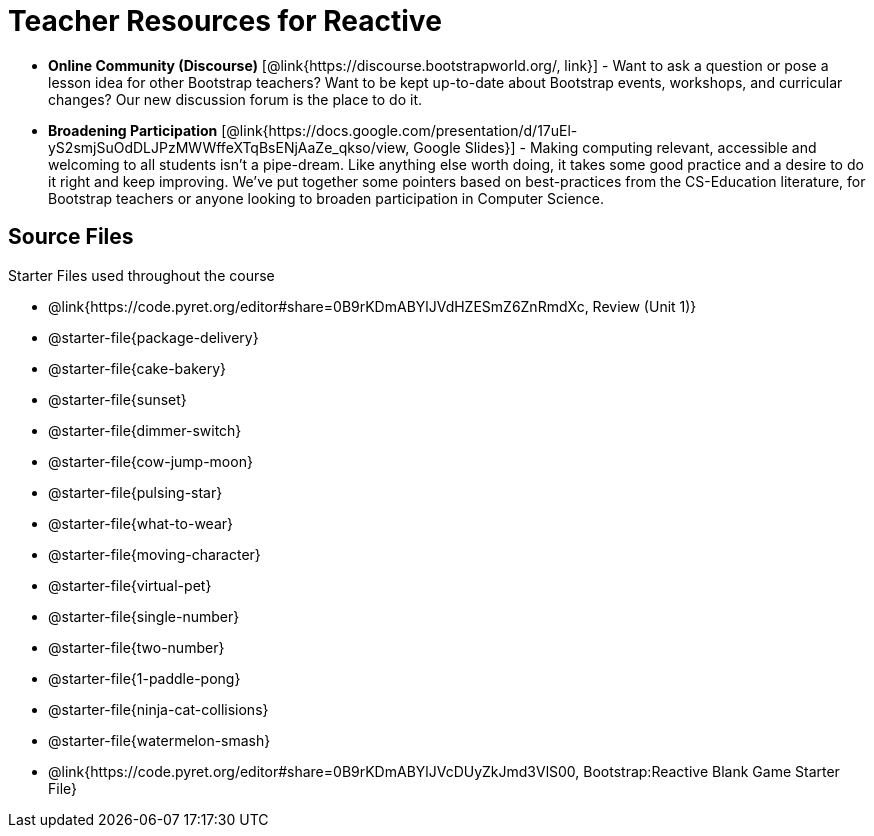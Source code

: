 = Teacher Resources for Reactive

- *Online Community (Discourse)* [@link{https://discourse.bootstrapworld.org/, link}] - Want to ask a question or pose a lesson idea for other Bootstrap teachers? Want to be kept up-to-date about Bootstrap events, workshops, and curricular changes? Our new discussion forum is the place to do it.

- *Broadening Participation* [@link{https://docs.google.com/presentation/d/17uEl-yS2smjSuOdDLJPzMWWffeXTqBsENjAaZe_qkso/view, Google Slides}] - Making computing relevant, accessible and welcoming to all students isn't a pipe-dream. Like anything else worth doing, it takes some good practice and a desire to do it right and keep improving. We've put together some pointers based on best-practices from the CS-Education literature, for Bootstrap teachers or anyone looking to broaden participation in Computer Science.

== Source Files
Starter Files used throughout the course

- @link{https://code.pyret.org/editor#share=0B9rKDmABYlJVdHZESmZ6ZnRmdXc, Review (Unit 1)}
- @starter-file{package-delivery}
- @starter-file{cake-bakery}
- @starter-file{sunset}
- @starter-file{dimmer-switch}
- @starter-file{cow-jump-moon}
- @starter-file{pulsing-star}
- @starter-file{what-to-wear}
- @starter-file{moving-character}
- @starter-file{virtual-pet}
- @starter-file{single-number}
- @starter-file{two-number}
- @starter-file{1-paddle-pong}
- @starter-file{ninja-cat-collisions}
- @starter-file{watermelon-smash}
- @link{https://code.pyret.org/editor#share=0B9rKDmABYlJVcDUyZkJmd3VlS00, Bootstrap:Reactive Blank Game Starter File}
